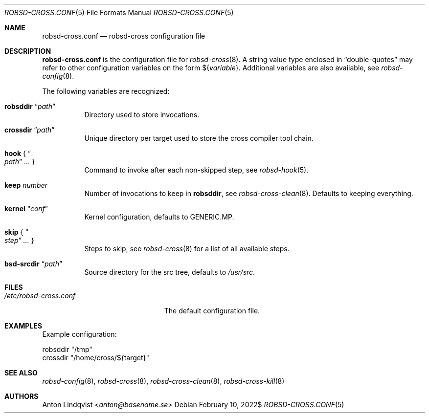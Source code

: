 .Dd $Mdocdate: February 10 2022$
.Dt ROBSD-CROSS.CONF 5
.Os
.Sh NAME
.Nm robsd-cross.conf
.Nd robsd-cross configuration file
.Sh DESCRIPTION
.Nm
is the configuration file for
.Xr robsd-cross 8 .
A string value type enclosed in
.Dq double-quotes
may refer to other configuration variables on the form
.No \(Do Ns Brq Ar variable .
Additional variables are also available, see
.Xr robsd-config 8 .
.Pp
The following variables are recognized:
.Bl -tag -width Ds
.It Ic robsddir Dq Ar path
Directory used to store invocations.
.It Ic crossdir Dq Ar path
Unique directory per target used to store the cross compiler tool chain.
.It Ic hook No { Do Ar path Dc Ar ... No }
Command to invoke after each non-skipped step,
see
.Xr robsd-hook 5 .
.It Ic keep Ar number
Number of invocations to keep in
.Ic robsddir ,
see
.Xr robsd-cross-clean 8 .
Defaults to keeping everything.
.It Ic kernel Dq Ar conf
Kernel configuration, defaults to GENERIC.MP.
.It Ic skip No { Do Ar step Dc Ar ... No }
Steps to skip, see
.Xr robsd-cross 8
for a list of all available steps.
.It Ic bsd-srcdir Dq Ar path
Source directory for the src tree, defaults to
.Pa /usr/src .
.El
.Sh FILES
.Bl -tag -width "/etc/robsd-cross.conf"
.It Pa /etc/robsd-cross.conf
The default configuration file.
.El
.Sh EXAMPLES
Example configuration:
.Bd -literal
robsddir "/tmp"
crossdir "/home/cross/${target}"
.Ed
.Sh SEE ALSO
.Xr robsd-config 8 ,
.Xr robsd-cross 8 ,
.Xr robsd-cross-clean 8 ,
.Xr robsd-cross-kill 8
.Sh AUTHORS
.An Anton Lindqvist Aq Mt anton@basename.se
